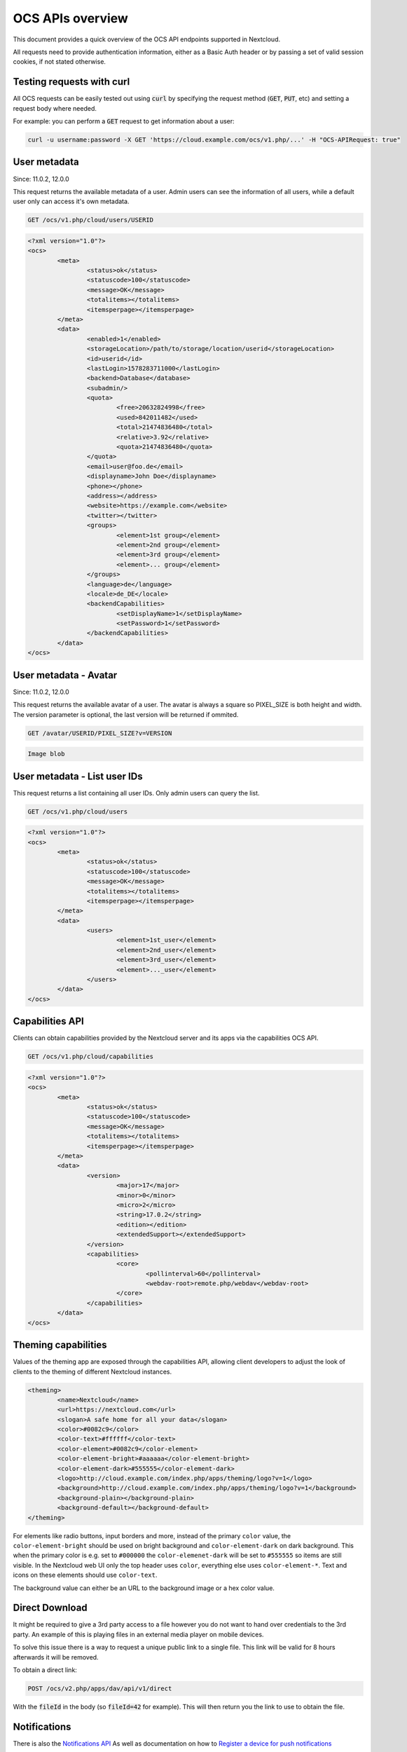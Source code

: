 =================
OCS APIs overview
=================

This document provides a quick overview of the OCS API endpoints supported in Nextcloud.

All requests need to provide authentication information, either as a Basic Auth header or by passing a set of valid session cookies, if not stated otherwise.


Testing requests with curl
--------------------------

All OCS requests can be easily tested out using :code:`curl` by specifying the request method (:code:`GET`, :code:`PUT`, etc) and setting a request body where needed.

For example: you can perform a :code:`GET` request to get information about a user:


.. code-block:: bash

    curl -u username:password -X GET 'https://cloud.example.com/ocs/v1.php/...' -H "OCS-APIRequest: true"


User metadata
-------------

Since: 11.0.2, 12.0.0

This request returns the available metadata of a user. Admin users can see the information of all users, while a default user only can access it's own metadata.

.. code::

	GET /ocs/v1.php/cloud/users/USERID


.. code:: xml

	<?xml version="1.0"?>
	<ocs>
		<meta>
			<status>ok</status>
			<statuscode>100</statuscode>
			<message>OK</message>
			<totalitems></totalitems>
			<itemsperpage></itemsperpage>
		</meta>
		<data>
			<enabled>1</enabled>
			<storageLocation>/path/to/storage/location/userid</storageLocation>
			<id>userid</id>
			<lastLogin>1578283711000</lastLogin>
			<backend>Database</database>
			<subadmin/>
			<quota>
				<free>20632824998</free>
				<used>842011482</used>
				<total>21474836480</total>
				<relative>3.92</relative>
				<quota>21474836480</quota>
			</quota>
			<email>user@foo.de</email>
			<displayname>John Doe</displayname>
			<phone></phone>
			<address></address>
			<website>https://example.com</website>
			<twitter></twitter>
			<groups>
				<element>1st group</element>
				<element>2nd group</element>
				<element>3rd group</element>
				<element>... group</element>
			</groups>
			<language>de</language>
			<locale>de_DE</locale>
			<backendCapabilities>
				<setDisplayName>1</setDisplayName>
				<setPassword>1</setPassword>
			</backendCapabilities>
		</data>
	</ocs>
	
User metadata - Avatar
-------------

Since: 11.0.2, 12.0.0

This request returns the available avatar of a user. The avatar is always a square so PIXEL_SIZE is both height and width. 
The version parameter is optional, the last version will be returned if ommited.

.. code::

	GET /avatar/USERID/PIXEL_SIZE?v=VERSION


.. code:: text

	Image blob
	


User metadata - List user IDs
-----------------------------

This request returns a list containing all user IDs. Only admin users can query the list.

.. code::

	GET /ocs/v1.php/cloud/users


.. code:: xml

	<?xml version="1.0"?>
	<ocs>
		<meta>
			<status>ok</status>
			<statuscode>100</statuscode>
			<message>OK</message>
			<totalitems></totalitems>
			<itemsperpage></itemsperpage>
		</meta>
		<data>
			<users>
				<element>1st_user</element>
				<element>2nd_user</element>
				<element>3rd_user</element>
				<element>..._user</element>
			</users>
		</data>
	</ocs>



Capabilities API
----------------

Clients can obtain capabilities provided by the Nextcloud server and its apps via the capabilities OCS API.

.. code::

	GET /ocs/v1.php/cloud/capabilities



.. code:: xml

	<?xml version="1.0"?>
	<ocs>
		<meta>
			<status>ok</status>
			<statuscode>100</statuscode>
			<message>OK</message>
			<totalitems></totalitems>
			<itemsperpage></itemsperpage>
		</meta>
		<data>
			<version>
				<major>17</major>
				<minor>0</minor>
				<micro>2</micro>
				<string>17.0.2</string>
				<edition></edition>
				<extendedSupport></extendedSupport>
			</version>
			<capabilities>
				<core>
					<pollinterval>60</pollinterval>
					<webdav-root>remote.php/webdav</webdav-root>
				</core>
			</capabilities>
		</data>
	</ocs>


Theming capabilities
--------------------

Values of the theming app are exposed through the capabilities API, allowing client developers to adjust the look of clients to the theming of different Nextcloud instances.

.. code:: xml

	<theming>
		<name>Nextcloud</name>
		<url>https://nextcloud.com</url>
		<slogan>A safe home for all your data</slogan>
		<color>#0082c9</color>
		<color-text>#ffffff</color-text>
		<color-element>#0082c9</color-element>
		<color-element-bright>#aaaaaa</color-element-bright>
		<color-element-dark>#555555</color-element-dark>
		<logo>http://cloud.example.com/index.php/apps/theming/logo?v=1</logo>
		<background>http://cloud.example.com/index.php/apps/theming/logo?v=1</background>
		<background-plain></background-plain>
		<background-default></background-default>
	</theming>

For elements like radio buttons, input borders and more, instead of the primary ``color`` value, the ``color-element-bright`` should be used on bright background and ``color-element-dark`` on dark background.
This when the primary color is e.g. set to ``#000000`` the ``color-elemenet-dark`` will be set to ``#555555`` so items are still visible. In the Nextcloud web UI only the top header uses ``color``, everything else uses ``color-element-*``.
Text and icons on these elements should use ``color-text``.


The background value can either be an URL to the background image or a hex color value.

Direct Download
---------------

It might be required to give a 3rd party access to a file however you do not
want to hand over credentials to the 3rd party. An example of this is playing
files in an external media player on mobile devices.

To solve this issue there is a way to request a unique public link to a single file.
This link will be valid for 8 hours afterwards it will be removed.

To obtain a direct link:

.. code::

	POST /ocs/v2.php/apps/dav/api/v1/direct

With the :code:`fileId` in the body (so :code:`fileId=42` for example).
This will then return you the link to use to obtain the file.

Notifications
-------------

There is also the `Notifications API <https://github.com/nextcloud/notifications/blob/master/docs/ocs-endpoint-v2.md>`_
As well as documentation on how to `Register a device for push notifications <https://github.com/nextcloud/notifications/blob/5a2d3607952bad675e4057620a9c7de8a7f84f0b/docs/push-v3.md>`_

Auto-complete and user search
-----------------------------

It is possible to search for users using the auto-complete API, used to auto-complete usernames in comments, chat or to find guest accounts. The code `can be found here <https://github.com/nextcloud/server/blob/master/core/Controller/AutoCompleteController.php#L69>`_

An example curl command would be:

.. code::

     curl -i -u master -X GET -H "OCS-APIRequest: true" 'https://my.nextcloud/ocs/v2.php/core/autocomplete/get?search=JOANNE%40EMAIL.ISP&itemType=%20&itemId=%20&shareTypes[]=8&limit=2'

That would look for JOANNE@EMAIL.ISP as guest user. Maximum 2 results to be returned for a regular user, the shareTypes array would carry only "0".
``itemType`` and ``itemId`` are left (set to a white space), essentially they are to give context about the use case, so sorters can do their work (like who 
commented last). It can be an option for filtering on a later stage but you can also leave them out as per the below example.

.. code::

     curl -i -u master -X GET -H "OCS-APIRequest: true" 'https://my.nextcloud/ocs/v2.php/core/autocomplete/get?search=JOANNE%40EMAIL.ISP&shareTypes[]=8&limit=2'

The shareType would default to regular users if you left it out), the limit defaults to 10.
